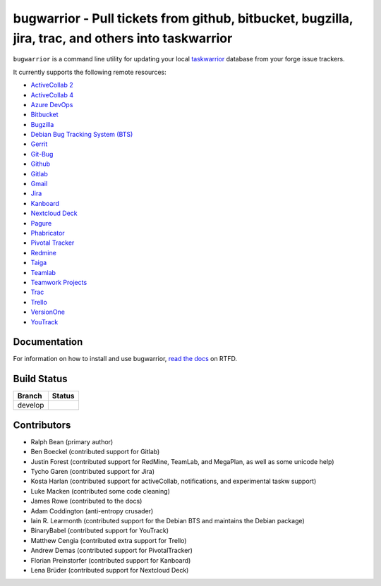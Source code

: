 bugwarrior - Pull tickets from github, bitbucket, bugzilla, jira, trac, and others into taskwarrior
===================================================================================================

.. split here

``bugwarrior`` is a command line utility for updating your local `taskwarrior <http://taskwarrior.org>`_ database from your forge issue trackers.

It currently supports the following remote resources:

.. class:: services

- `ActiveCollab 2 <https://www.activecollab.com>`_
- `ActiveCollab 4 <https://www.activecollab.com>`_
- `Azure DevOps <https://azure.microsoft.com/en-us/services/devops/>`_
- `Bitbucket <https://bitbucket.org>`_
- `Bugzilla <https://www.bugzilla.org/>`_
- `Debian Bug Tracking System (BTS) <https://bugs.debian.org/>`_
- `Gerrit <https://www.gerritcodereview.com/>`_
- `Git-Bug <https://github.com/MichaelMure/git-bug>`_
- `Github <https://github.com>`_
- `Gitlab <https://gitlab.com>`_
- `Gmail <https://www.google.com/gmail/about/>`_
- `Jira <https://www.atlassian.com/software/jira/overview>`_
- `Kanboard <https://kanboard.org/>`_
- `Nextcloud Deck <https://github.com/nextcloud/deck>`_
- `Pagure <https://pagure.io/>`_
- `Phabricator <http://phabricator.org/>`_
- `Pivotal Tracker <https://www.pivotaltracker.com/>`_
- `Redmine <https://www.redmine.org/>`_
- `Taiga <https://taiga.io>`_
- `Teamlab <https://www.teamlab.com/>`_
- `Teamwork Projects <https://www.teamwork.com/>`_
- `Trac <https://trac.edgewall.org/>`_
- `Trello <https://trello.com/>`_
- `VersionOne <http://www.versionone.com/>`_
- `YouTrack <https://www.jetbrains.com/youtrack/>`_

Documentation
-------------

For information on how to install and use bugwarrior, `read the docs
<https://bugwarrior.readthedocs.io>`_ on RTFD.

Build Status
------------

.. |develop| image:: https://github.com/ralphbean/bugwarrior/actions/workflows/bugwarrior.yml/badge.svg?branch=develop
   :alt: Build Status - develop branch

+----------+-----------+
| Branch   | Status    |
+==========+===========+
| develop  | |develop| |
+----------+-----------+


Contributors
------------

- Ralph Bean (primary author)
- Ben Boeckel (contributed support for Gitlab)
- Justin Forest (contributed support for RedMine, TeamLab, and MegaPlan, as
  well as some unicode help)
- Tycho Garen (contributed support for Jira)
- Kosta Harlan (contributed support for activeCollab, notifications,
  and experimental taskw support)
- Luke Macken (contributed some code cleaning)
- James Rowe (contributed to the docs)
- Adam Coddington (anti-entropy crusader)
- Iain R. Learmonth (contributed support for the Debian BTS and maintains the
  Debian package)
- BinaryBabel (contributed support for YouTrack)
- Matthew Cengia (contributed extra support for Trello)
- Andrew Demas (contributed support for PivotalTracker)
- Florian Preinstorfer (contributed support for Kanboard)
- Lena Brüder (contributed support for Nextcloud Deck)
